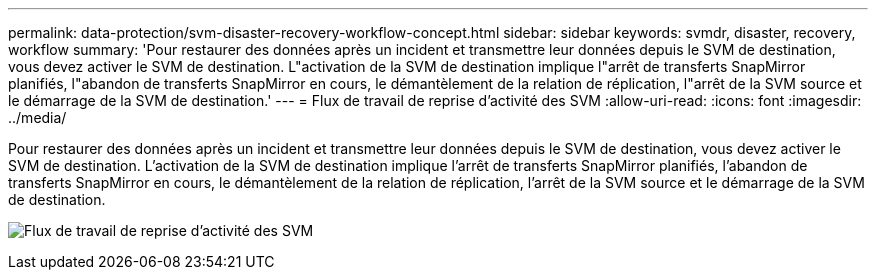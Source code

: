 ---
permalink: data-protection/svm-disaster-recovery-workflow-concept.html 
sidebar: sidebar 
keywords: svmdr, disaster, recovery, workflow 
summary: 'Pour restaurer des données après un incident et transmettre leur données depuis le SVM de destination, vous devez activer le SVM de destination. L"activation de la SVM de destination implique l"arrêt de transferts SnapMirror planifiés, l"abandon de transferts SnapMirror en cours, le démantèlement de la relation de réplication, l"arrêt de la SVM source et le démarrage de la SVM de destination.' 
---
= Flux de travail de reprise d'activité des SVM
:allow-uri-read: 
:icons: font
:imagesdir: ../media/


[role="lead"]
Pour restaurer des données après un incident et transmettre leur données depuis le SVM de destination, vous devez activer le SVM de destination. L'activation de la SVM de destination implique l'arrêt de transferts SnapMirror planifiés, l'abandon de transferts SnapMirror en cours, le démantèlement de la relation de réplication, l'arrêt de la SVM source et le démarrage de la SVM de destination.

image:svm-disaster-recovery-workflow.gif["Flux de travail de reprise d'activité des SVM"]
